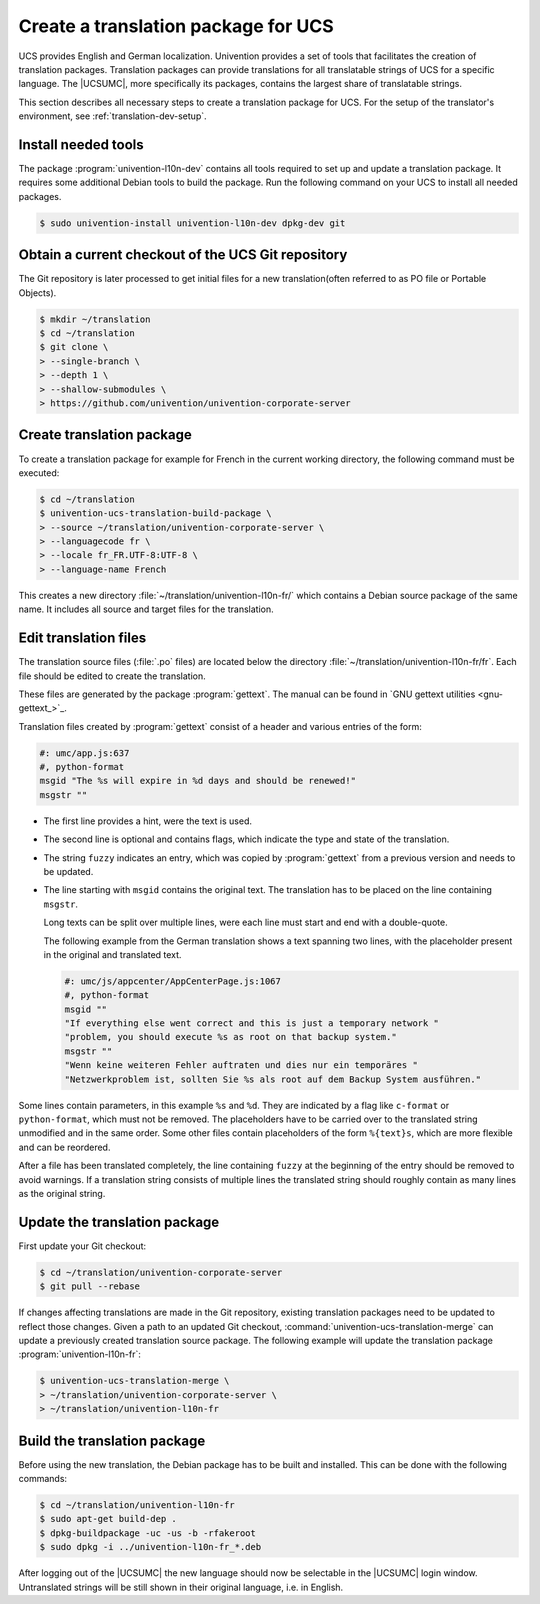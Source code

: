 .. _translation-umc:

Create a translation package for UCS
====================================

.. index::
   single: translation
   see: localisation; translation

UCS provides English and German localization. Univention provides a set of tools
that facilitates the creation of translation packages. Translation packages can
provide translations for all translatable strings of UCS for a specific
language. The |UCSUMC|, more specifically its packages, contains the largest
share of translatable strings.

This section describes all necessary steps to create a translation package for
UCS. For the setup of the translator's environment, see
:ref:`translation-dev-setup`.

.. _translation-umc-preparation:

Install needed tools
--------------------

The package :program:`univention-l10n-dev` contains all tools required to set up
and update a translation package. It requires some additional Debian tools to
build the package. Run the following command on your UCS to install all needed
packages.

.. code-block:: console

   $ sudo univention-install univention-l10n-dev dpkg-dev git


.. _translation-umc-checkout:

Obtain a current checkout of the UCS Git repository
---------------------------------------------------

The Git repository is later processed to get initial files for a new
translation(often referred to as PO file or Portable Objects).

.. code-block:: console

   $ mkdir ~/translation
   $ cd ~/translation
   $ git clone \
   > --single-branch \
   > --depth 1 \
   > --shallow-submodules \
   > https://github.com/univention/univention-corporate-server


.. _translation-umc-create-package:

Create translation package
--------------------------

To create a translation package for example for French in the current working
directory, the following command must be executed:

.. code-block:: console

   $ cd ~/translation
   $ univention-ucs-translation-build-package \
   > --source ~/translation/univention-corporate-server \
   > --languagecode fr \
   > --locale fr_FR.UTF-8:UTF-8 \
   > --language-name French


This creates a new directory :file:`~/translation/univention-l10n-fr/` which
contains a Debian source package of the same name. It includes all source and
target files for the translation.

.. _translation-umc-translate:

Edit translation files
----------------------

The translation source files (:file:`.po` files) are located below the directory
:file:`~/translation/univention-l10n-fr/fr`. Each file should be edited to
create the translation.

These files are generated by the package :program:`gettext`. The manual can be
found in `GNU gettext utilities <gnu-gettext_>`_.

Translation files created by :program:`gettext` consist of a header and various
entries of the form:

.. code-block:: po

   #: umc/app.js:637
   #, python-format
   msgid "The %s will expire in %d days and should be renewed!"
   msgstr ""

* The first line provides a hint, were the text is used.

* The second line is optional and contains flags, which indicate the type and
  state of the translation.

* The string ``fuzzy`` indicates an entry, which was copied by
  :program:`gettext` from a previous version and needs to be updated.

* The line starting with ``msgid`` contains the original text. The translation
  has to be placed on the line containing ``msgstr``.

  Long texts can be split over multiple lines, were each line must start and end
  with a double-quote.

  The following example from the German translation shows a text spanning two
  lines, with the placeholder present in the original and translated text.

  .. code-block:: po

     #: umc/js/appcenter/AppCenterPage.js:1067
     #, python-format
     msgid ""
     "If everything else went correct and this is just a temporary network "
     "problem, you should execute %s as root on that backup system."
     msgstr ""
     "Wenn keine weiteren Fehler auftraten und dies nur ein temporäres "
     "Netzwerkproblem ist, sollten Sie %s als root auf dem Backup System ausführen."


Some lines contain parameters, in this example ``%s`` and ``%d``. They are
indicated by a flag like ``c-format`` or ``python-format``, which must not be
removed. The placeholders have to be carried over to the translated string
unmodified and in the same order. Some other files contain placeholders of the
form ``%{text}s``, which are more flexible and can be reordered.

After a file has been translated completely, the line containing ``fuzzy`` at
the beginning of the entry should be removed to avoid warnings. If a translation
string consists of multiple lines the translated string should roughly contain
as many lines as the original string.

.. _translation-umc-update-package:

Update the translation package
------------------------------

First update your Git checkout:

.. code-block:: console

   $ cd ~/translation/univention-corporate-server
   $ git pull --rebase


If changes affecting translations are made in the Git repository, existing
translation packages need to be updated to reflect those changes. Given a path
to an updated Git checkout, :command:`univention-ucs-translation-merge` can
update a previously created translation source package. The following example
will update the translation package :program:`univention-l10n-fr`:

.. code-block:: console

   $ univention-ucs-translation-merge \
   > ~/translation/univention-corporate-server \
   > ~/translation/univention-l10n-fr


.. _translation-umc-build-package:

Build the translation package
-----------------------------

Before using the new translation, the Debian package has to be built and
installed. This can be done with the following commands:

.. code-block:: console

   $ cd ~/translation/univention-l10n-fr
   $ sudo apt-get build-dep .
   $ dpkg-buildpackage -uc -us -b -rfakeroot
   $ sudo dpkg -i ../univention-l10n-fr_*.deb


After logging out of the |UCSUMC| the new language should now be selectable in
the |UCSUMC| login window. Untranslated strings will be still shown in their
original language, i.e. in English.

